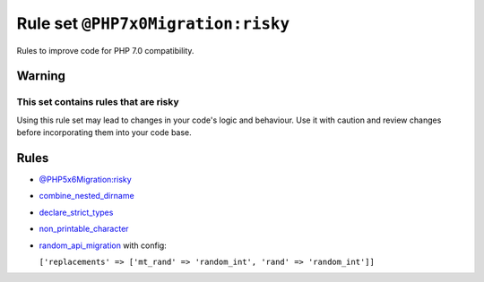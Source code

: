 ===================================
Rule set ``@PHP7x0Migration:risky``
===================================

Rules to improve code for PHP 7.0 compatibility.

Warning
-------

This set contains rules that are risky
~~~~~~~~~~~~~~~~~~~~~~~~~~~~~~~~~~~~~~

Using this rule set may lead to changes in your code's logic and behaviour. Use it with caution and review changes before incorporating them into your code base.

Rules
-----

- `@PHP5x6Migration:risky <./PHP5x6MigrationRisky.rst>`_
- `combine_nested_dirname <./../rules/function_notation/combine_nested_dirname.rst>`_
- `declare_strict_types <./../rules/strict/declare_strict_types.rst>`_
- `non_printable_character <./../rules/basic/non_printable_character.rst>`_
- `random_api_migration <./../rules/alias/random_api_migration.rst>`_ with config:

  ``['replacements' => ['mt_rand' => 'random_int', 'rand' => 'random_int']]``

